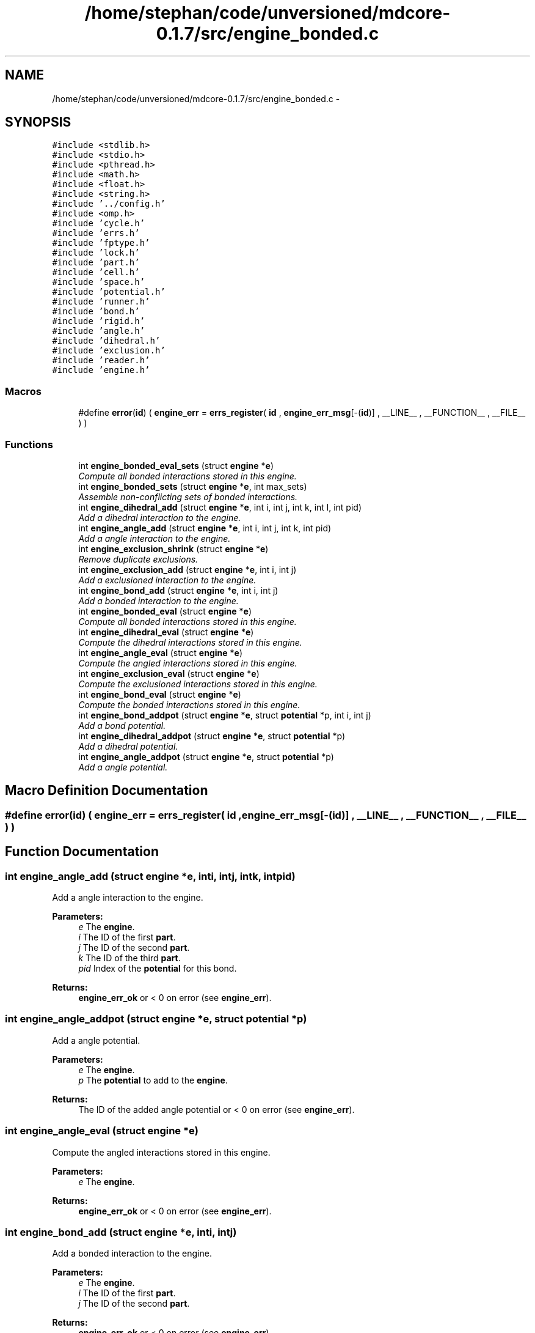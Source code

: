 .TH "/home/stephan/code/unversioned/mdcore-0.1.7/src/engine_bonded.c" 3 "Mon Jan 6 2014" "Version 0.1.5" "mdcore" \" -*- nroff -*-
.ad l
.nh
.SH NAME
/home/stephan/code/unversioned/mdcore-0.1.7/src/engine_bonded.c \- 
.SH SYNOPSIS
.br
.PP
\fC#include <stdlib\&.h>\fP
.br
\fC#include <stdio\&.h>\fP
.br
\fC#include <pthread\&.h>\fP
.br
\fC#include <math\&.h>\fP
.br
\fC#include <float\&.h>\fP
.br
\fC#include <string\&.h>\fP
.br
\fC#include '\&.\&./config\&.h'\fP
.br
\fC#include <omp\&.h>\fP
.br
\fC#include 'cycle\&.h'\fP
.br
\fC#include 'errs\&.h'\fP
.br
\fC#include 'fptype\&.h'\fP
.br
\fC#include 'lock\&.h'\fP
.br
\fC#include 'part\&.h'\fP
.br
\fC#include 'cell\&.h'\fP
.br
\fC#include 'space\&.h'\fP
.br
\fC#include 'potential\&.h'\fP
.br
\fC#include 'runner\&.h'\fP
.br
\fC#include 'bond\&.h'\fP
.br
\fC#include 'rigid\&.h'\fP
.br
\fC#include 'angle\&.h'\fP
.br
\fC#include 'dihedral\&.h'\fP
.br
\fC#include 'exclusion\&.h'\fP
.br
\fC#include 'reader\&.h'\fP
.br
\fC#include 'engine\&.h'\fP
.br

.SS "Macros"

.in +1c
.ti -1c
.RI "#define \fBerror\fP(\fBid\fP)   ( \fBengine_err\fP = \fBerrs_register\fP( \fBid\fP , \fBengine_err_msg\fP[-(\fBid\fP)] , __LINE__ , __FUNCTION__ , __FILE__ ) )"
.br
.in -1c
.SS "Functions"

.in +1c
.ti -1c
.RI "int \fBengine_bonded_eval_sets\fP (struct \fBengine\fP *\fBe\fP)"
.br
.RI "\fICompute all bonded interactions stored in this engine\&. \fP"
.ti -1c
.RI "int \fBengine_bonded_sets\fP (struct \fBengine\fP *\fBe\fP, int max_sets)"
.br
.RI "\fIAssemble non-conflicting sets of bonded interactions\&. \fP"
.ti -1c
.RI "int \fBengine_dihedral_add\fP (struct \fBengine\fP *\fBe\fP, int i, int j, int k, int l, int pid)"
.br
.RI "\fIAdd a dihedral interaction to the engine\&. \fP"
.ti -1c
.RI "int \fBengine_angle_add\fP (struct \fBengine\fP *\fBe\fP, int i, int j, int k, int pid)"
.br
.RI "\fIAdd a angle interaction to the engine\&. \fP"
.ti -1c
.RI "int \fBengine_exclusion_shrink\fP (struct \fBengine\fP *\fBe\fP)"
.br
.RI "\fIRemove duplicate exclusions\&. \fP"
.ti -1c
.RI "int \fBengine_exclusion_add\fP (struct \fBengine\fP *\fBe\fP, int i, int j)"
.br
.RI "\fIAdd a exclusioned interaction to the engine\&. \fP"
.ti -1c
.RI "int \fBengine_bond_add\fP (struct \fBengine\fP *\fBe\fP, int i, int j)"
.br
.RI "\fIAdd a bonded interaction to the engine\&. \fP"
.ti -1c
.RI "int \fBengine_bonded_eval\fP (struct \fBengine\fP *\fBe\fP)"
.br
.RI "\fICompute all bonded interactions stored in this engine\&. \fP"
.ti -1c
.RI "int \fBengine_dihedral_eval\fP (struct \fBengine\fP *\fBe\fP)"
.br
.RI "\fICompute the dihedral interactions stored in this engine\&. \fP"
.ti -1c
.RI "int \fBengine_angle_eval\fP (struct \fBengine\fP *\fBe\fP)"
.br
.RI "\fICompute the angled interactions stored in this engine\&. \fP"
.ti -1c
.RI "int \fBengine_exclusion_eval\fP (struct \fBengine\fP *\fBe\fP)"
.br
.RI "\fICompute the exclusioned interactions stored in this engine\&. \fP"
.ti -1c
.RI "int \fBengine_bond_eval\fP (struct \fBengine\fP *\fBe\fP)"
.br
.RI "\fICompute the bonded interactions stored in this engine\&. \fP"
.ti -1c
.RI "int \fBengine_bond_addpot\fP (struct \fBengine\fP *\fBe\fP, struct \fBpotential\fP *p, int i, int j)"
.br
.RI "\fIAdd a bond potential\&. \fP"
.ti -1c
.RI "int \fBengine_dihedral_addpot\fP (struct \fBengine\fP *\fBe\fP, struct \fBpotential\fP *p)"
.br
.RI "\fIAdd a dihedral potential\&. \fP"
.ti -1c
.RI "int \fBengine_angle_addpot\fP (struct \fBengine\fP *\fBe\fP, struct \fBpotential\fP *p)"
.br
.RI "\fIAdd a angle potential\&. \fP"
.in -1c
.SH "Macro Definition Documentation"
.PP 
.SS "#define error(\fBid\fP)   ( \fBengine_err\fP = \fBerrs_register\fP( \fBid\fP , \fBengine_err_msg\fP[-(\fBid\fP)] , __LINE__ , __FUNCTION__ , __FILE__ ) )"

.SH "Function Documentation"
.PP 
.SS "int engine_angle_add (struct \fBengine\fP *e, inti, intj, intk, intpid)"

.PP
Add a angle interaction to the engine\&. 
.PP
\fBParameters:\fP
.RS 4
\fIe\fP The \fBengine\fP\&. 
.br
\fIi\fP The ID of the first \fBpart\fP\&. 
.br
\fIj\fP The ID of the second \fBpart\fP\&. 
.br
\fIk\fP The ID of the third \fBpart\fP\&. 
.br
\fIpid\fP Index of the \fBpotential\fP for this bond\&.
.RE
.PP
\fBReturns:\fP
.RS 4
\fBengine_err_ok\fP or < 0 on error (see \fBengine_err\fP)\&. 
.RE
.PP

.SS "int engine_angle_addpot (struct \fBengine\fP *e, struct \fBpotential\fP *p)"

.PP
Add a angle potential\&. 
.PP
\fBParameters:\fP
.RS 4
\fIe\fP The \fBengine\fP\&. 
.br
\fIp\fP The \fBpotential\fP to add to the \fBengine\fP\&.
.RE
.PP
\fBReturns:\fP
.RS 4
The ID of the added angle potential or < 0 on error (see \fBengine_err\fP)\&. 
.RE
.PP

.SS "int engine_angle_eval (struct \fBengine\fP *e)"

.PP
Compute the angled interactions stored in this engine\&. 
.PP
\fBParameters:\fP
.RS 4
\fIe\fP The \fBengine\fP\&.
.RE
.PP
\fBReturns:\fP
.RS 4
\fBengine_err_ok\fP or < 0 on error (see \fBengine_err\fP)\&. 
.RE
.PP

.SS "int engine_bond_add (struct \fBengine\fP *e, inti, intj)"

.PP
Add a bonded interaction to the engine\&. 
.PP
\fBParameters:\fP
.RS 4
\fIe\fP The \fBengine\fP\&. 
.br
\fIi\fP The ID of the first \fBpart\fP\&. 
.br
\fIj\fP The ID of the second \fBpart\fP\&.
.RE
.PP
\fBReturns:\fP
.RS 4
\fBengine_err_ok\fP or < 0 on error (see \fBengine_err\fP)\&. 
.RE
.PP

.SS "int engine_bond_addpot (struct \fBengine\fP *e, struct \fBpotential\fP *p, inti, intj)"

.PP
Add a bond potential\&. 
.PP
\fBParameters:\fP
.RS 4
\fIe\fP The \fBengine\fP\&. 
.br
\fIp\fP The \fBpotential\fP to add to the \fBengine\fP\&. 
.br
\fIi\fP ID of particle type for this interaction\&. 
.br
\fIj\fP ID of second particle type for this interaction\&.
.RE
.PP
\fBReturns:\fP
.RS 4
\fBengine_err_ok\fP or < 0 on error (see \fBengine_err\fP)\&.
.RE
.PP
Adds the given bonded potential for pairs of particles of type \fCi\fP and \fCj\fP, where \fCi\fP and \fCj\fP may be the same type ID\&. 
.SS "int engine_bond_eval (struct \fBengine\fP *e)"

.PP
Compute the bonded interactions stored in this engine\&. 
.PP
\fBParameters:\fP
.RS 4
\fIe\fP The \fBengine\fP\&.
.RE
.PP
\fBReturns:\fP
.RS 4
\fBengine_err_ok\fP or < 0 on error (see \fBengine_err\fP)\&. 
.RE
.PP

.SS "int engine_bonded_eval (struct \fBengine\fP *e)"

.PP
Compute all bonded interactions stored in this engine\&. 
.PP
\fBParameters:\fP
.RS 4
\fIe\fP The \fBengine\fP\&.
.RE
.PP
\fBReturns:\fP
.RS 4
\fBengine_err_ok\fP or < 0 on error (see \fBengine_err\fP)\&.
.RE
.PP
Does the same as \fBengine_bond_eval\fP, \fBengine_angle_eval\fP and #engine_dihedral eval, yet all in one go to avoid excessive updates of the particle forces\&. 
.SS "int engine_bonded_eval_sets (struct \fBengine\fP *e)"

.PP
Compute all bonded interactions stored in this engine\&. 
.PP
\fBParameters:\fP
.RS 4
\fIe\fP The \fBengine\fP\&.
.RE
.PP
\fBReturns:\fP
.RS 4
\fBengine_err_ok\fP or < 0 on error (see \fBengine_err\fP)\&.
.RE
.PP
Does the same as \fBengine_bond_eval\fP, \fBengine_angle_eval\fP and #engine_dihedral eval, yet all in one go to avoid excessive updates of the particle forces\&. 
.SS "int engine_bonded_sets (struct \fBengine\fP *e, intmax_sets)"

.PP
Assemble non-conflicting sets of bonded interactions\&. 
.PP
\fBParameters:\fP
.RS 4
\fIe\fP The \fBengine\fP\&.
.RE
.PP
\fBReturns:\fP
.RS 4
\fBengine_err_ok\fP or < 0 on error (see \fBengine_err\fP)\&. 
.RE
.PP

.SS "int engine_dihedral_add (struct \fBengine\fP *e, inti, intj, intk, intl, intpid)"

.PP
Add a dihedral interaction to the engine\&. 
.PP
\fBParameters:\fP
.RS 4
\fIe\fP The \fBengine\fP\&. 
.br
\fIi\fP The ID of the first \fBpart\fP\&. 
.br
\fIj\fP The ID of the second \fBpart\fP\&. 
.br
\fIk\fP The ID of the third \fBpart\fP\&. 
.br
\fIl\fP The ID of the fourth \fBpart\fP\&. 
.br
\fIpid\fP Index of the \fBpotential\fP for this bond\&.
.RE
.PP
\fBReturns:\fP
.RS 4
\fBengine_err_ok\fP or < 0 on error (see \fBengine_err\fP)\&. 
.RE
.PP

.SS "int engine_dihedral_addpot (struct \fBengine\fP *e, struct \fBpotential\fP *p)"

.PP
Add a dihedral potential\&. 
.PP
\fBParameters:\fP
.RS 4
\fIe\fP The \fBengine\fP\&. 
.br
\fIp\fP The \fBpotential\fP to add to the \fBengine\fP\&.
.RE
.PP
\fBReturns:\fP
.RS 4
The ID of the added dihedral potential or < 0 on error (see \fBengine_err\fP)\&. 
.RE
.PP

.SS "int engine_dihedral_eval (struct \fBengine\fP *e)"

.PP
Compute the dihedral interactions stored in this engine\&. 
.PP
\fBParameters:\fP
.RS 4
\fIe\fP The \fBengine\fP\&.
.RE
.PP
\fBReturns:\fP
.RS 4
\fBengine_err_ok\fP or < 0 on error (see \fBengine_err\fP)\&. 
.RE
.PP

.SS "int engine_exclusion_add (struct \fBengine\fP *e, inti, intj)"

.PP
Add a exclusioned interaction to the engine\&. 
.PP
\fBParameters:\fP
.RS 4
\fIe\fP The \fBengine\fP\&. 
.br
\fIi\fP The ID of the first \fBpart\fP\&. 
.br
\fIj\fP The ID of the second \fBpart\fP\&.
.RE
.PP
\fBReturns:\fP
.RS 4
\fBengine_err_ok\fP or < 0 on error (see \fBengine_err\fP)\&. 
.RE
.PP

.SS "int engine_exclusion_eval (struct \fBengine\fP *e)"

.PP
Compute the exclusioned interactions stored in this engine\&. 
.PP
\fBParameters:\fP
.RS 4
\fIe\fP The \fBengine\fP\&.
.RE
.PP
\fBReturns:\fP
.RS 4
\fBengine_err_ok\fP or < 0 on error (see \fBengine_err\fP)\&. 
.RE
.PP

.SS "int engine_exclusion_shrink (struct \fBengine\fP *e)"

.PP
Remove duplicate exclusions\&. 
.PP
\fBParameters:\fP
.RS 4
\fIe\fP The \fBengine\fP\&.
.RE
.PP
\fBReturns:\fP
.RS 4
The number of unique exclusions or < 0 on error (see \fBengine_err\fP)\&. 
.RE
.PP

.SH "Author"
.PP 
Generated automatically by Doxygen for mdcore from the source code\&.
